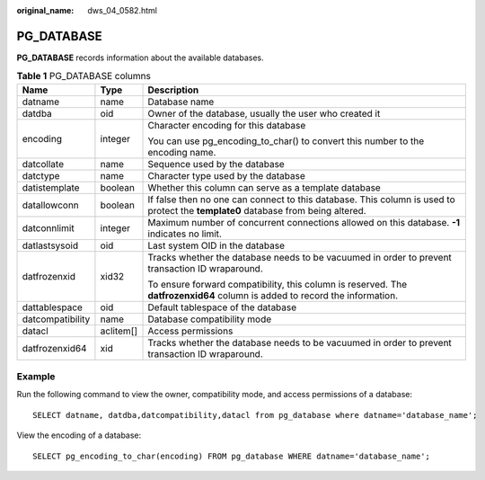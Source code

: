 :original_name: dws_04_0582.html

.. _dws_04_0582:

PG_DATABASE
===========

**PG_DATABASE** records information about the available databases.

.. table:: **Table 1** PG_DATABASE columns

   +-----------------------+-----------------------+----------------------------------------------------------------------------------------------------------------------------------+
   | Name                  | Type                  | Description                                                                                                                      |
   +=======================+=======================+==================================================================================================================================+
   | datname               | name                  | Database name                                                                                                                    |
   +-----------------------+-----------------------+----------------------------------------------------------------------------------------------------------------------------------+
   | datdba                | oid                   | Owner of the database, usually the user who created it                                                                           |
   +-----------------------+-----------------------+----------------------------------------------------------------------------------------------------------------------------------+
   | encoding              | integer               | Character encoding for this database                                                                                             |
   |                       |                       |                                                                                                                                  |
   |                       |                       | You can use pg_encoding_to_char() to convert this number to the encoding name.                                                   |
   +-----------------------+-----------------------+----------------------------------------------------------------------------------------------------------------------------------+
   | datcollate            | name                  | Sequence used by the database                                                                                                    |
   +-----------------------+-----------------------+----------------------------------------------------------------------------------------------------------------------------------+
   | datctype              | name                  | Character type used by the database                                                                                              |
   +-----------------------+-----------------------+----------------------------------------------------------------------------------------------------------------------------------+
   | datistemplate         | boolean               | Whether this column can serve as a template database                                                                             |
   +-----------------------+-----------------------+----------------------------------------------------------------------------------------------------------------------------------+
   | datallowconn          | boolean               | If false then no one can connect to this database. This column is used to protect the **template0** database from being altered. |
   +-----------------------+-----------------------+----------------------------------------------------------------------------------------------------------------------------------+
   | datconnlimit          | integer               | Maximum number of concurrent connections allowed on this database. **-1** indicates no limit.                                    |
   +-----------------------+-----------------------+----------------------------------------------------------------------------------------------------------------------------------+
   | datlastsysoid         | oid                   | Last system OID in the database                                                                                                  |
   +-----------------------+-----------------------+----------------------------------------------------------------------------------------------------------------------------------+
   | datfrozenxid          | xid32                 | Tracks whether the database needs to be vacuumed in order to prevent transaction ID wraparound.                                  |
   |                       |                       |                                                                                                                                  |
   |                       |                       | To ensure forward compatibility, this column is reserved. The **datfrozenxid64** column is added to record the information.      |
   +-----------------------+-----------------------+----------------------------------------------------------------------------------------------------------------------------------+
   | dattablespace         | oid                   | Default tablespace of the database                                                                                               |
   +-----------------------+-----------------------+----------------------------------------------------------------------------------------------------------------------------------+
   | datcompatibility      | name                  | Database compatibility mode                                                                                                      |
   +-----------------------+-----------------------+----------------------------------------------------------------------------------------------------------------------------------+
   | datacl                | aclitem[]             | Access permissions                                                                                                               |
   +-----------------------+-----------------------+----------------------------------------------------------------------------------------------------------------------------------+
   | datfrozenxid64        | xid                   | Tracks whether the database needs to be vacuumed in order to prevent transaction ID wraparound.                                  |
   +-----------------------+-----------------------+----------------------------------------------------------------------------------------------------------------------------------+

Example
-------

Run the following command to view the owner, compatibility mode, and access permissions of a database:

::

   SELECT datname, datdba,datcompatibility,datacl from pg_database where datname='database_name';

View the encoding of a database:

::

   SELECT pg_encoding_to_char(encoding) FROM pg_database WHERE datname='database_name';
